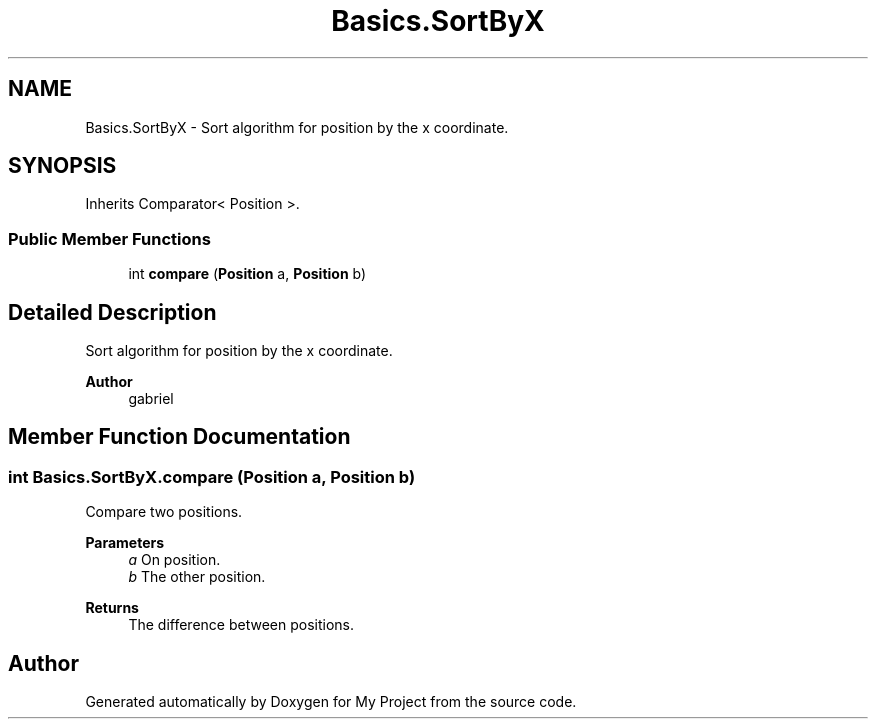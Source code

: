 .TH "Basics.SortByX" 3 "My Project" \" -*- nroff -*-
.ad l
.nh
.SH NAME
Basics.SortByX \- Sort algorithm for position by the x coordinate\&.  

.SH SYNOPSIS
.br
.PP
.PP
Inherits Comparator< Position >\&.
.SS "Public Member Functions"

.in +1c
.ti -1c
.RI "int \fBcompare\fP (\fBPosition\fP a, \fBPosition\fP b)"
.br
.in -1c
.SH "Detailed Description"
.PP 
Sort algorithm for position by the x coordinate\&. 


.PP
\fBAuthor\fP
.RS 4
gabriel 
.RE
.PP

.SH "Member Function Documentation"
.PP 
.SS "int Basics\&.SortByX\&.compare (\fBPosition\fP a, \fBPosition\fP b)"
Compare two positions\&. 
.PP
\fBParameters\fP
.RS 4
\fIa\fP On position\&. 
.br
\fIb\fP The other position\&. 
.RE
.PP
\fBReturns\fP
.RS 4
The difference between positions\&. 
.RE
.PP


.SH "Author"
.PP 
Generated automatically by Doxygen for My Project from the source code\&.
